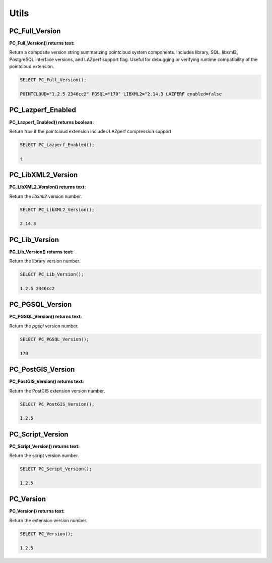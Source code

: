 .. _utils:

********************************************************************************
Utils
********************************************************************************

~~~~~~~~~~~~~~~~~~~~~~~~~~~~~~~~~~~~~~~~~~~~~~~~~~~~~~~~~~~~~~~~~~~~~~~~~~~~~~~~
PC_Full_Version
~~~~~~~~~~~~~~~~~~~~~~~~~~~~~~~~~~~~~~~~~~~~~~~~~~~~~~~~~~~~~~~~~~~~~~~~~~~~~~~~

:PC_Full_Version() returns text:

Return a composite version string summarizing pointcloud system components.
Includes library, SQL, libxml2, PostgreSQL interface versions, and LAZperf
support flag.  Useful for debugging or verifying runtime compatibility of the
pointcloud extension.

.. code-block::

    SELECT PC_Full_Version();

    POINTCLOUD="1.2.5 2346cc2" PGSQL="170" LIBXML2="2.14.3 LAZPERF enabled=false

~~~~~~~~~~~~~~~~~~~~~~~~~~~~~~~~~~~~~~~~~~~~~~~~~~~~~~~~~~~~~~~~~~~~~~~~~~~~~~~~
PC_Lazperf_Enabled
~~~~~~~~~~~~~~~~~~~~~~~~~~~~~~~~~~~~~~~~~~~~~~~~~~~~~~~~~~~~~~~~~~~~~~~~~~~~~~~~

:PC_Lazperf_Enabled() returns boolean:

Return `true` if the pointcloud extension includes LAZperf compression support.

.. code-block::

    SELECT PC_Lazperf_Enabled();

    t

~~~~~~~~~~~~~~~~~~~~~~~~~~~~~~~~~~~~~~~~~~~~~~~~~~~~~~~~~~~~~~~~~~~~~~~~~~~~~~~~
PC_LibXML2_Version
~~~~~~~~~~~~~~~~~~~~~~~~~~~~~~~~~~~~~~~~~~~~~~~~~~~~~~~~~~~~~~~~~~~~~~~~~~~~~~~~

:PC_LibXML2_Version() returns text:

Return the `libxml2` version number.

.. code-block::

    SELECT PC_LibXML2_Version();

    2.14.3

~~~~~~~~~~~~~~~~~~~~~~~~~~~~~~~~~~~~~~~~~~~~~~~~~~~~~~~~~~~~~~~~~~~~~~~~~~~~~~~~
PC_Lib_Version
~~~~~~~~~~~~~~~~~~~~~~~~~~~~~~~~~~~~~~~~~~~~~~~~~~~~~~~~~~~~~~~~~~~~~~~~~~~~~~~~

:PC_Lib_Version() returns text:

Return the library version number.

.. code-block::

    SELECT PC_Lib_Version();

    1.2.5 2346cc2

~~~~~~~~~~~~~~~~~~~~~~~~~~~~~~~~~~~~~~~~~~~~~~~~~~~~~~~~~~~~~~~~~~~~~~~~~~~~~~~~
PC_PGSQL_Version
~~~~~~~~~~~~~~~~~~~~~~~~~~~~~~~~~~~~~~~~~~~~~~~~~~~~~~~~~~~~~~~~~~~~~~~~~~~~~~~~

:PC_PGSQL_Version() returns text:

Return the `pgsql` version number.

.. code-block::

    SELECT PC_PGSQL_Version();

    170

~~~~~~~~~~~~~~~~~~~~~~~~~~~~~~~~~~~~~~~~~~~~~~~~~~~~~~~~~~~~~~~~~~~~~~~~~~~~~~~~
PC_PostGIS_Version
~~~~~~~~~~~~~~~~~~~~~~~~~~~~~~~~~~~~~~~~~~~~~~~~~~~~~~~~~~~~~~~~~~~~~~~~~~~~~~~~

:PC_PostGIS_Version() returns text:

Return the PostGIS extension version number.

.. code-block::

    SELECT PC_PostGIS_Version();

    1.2.5

~~~~~~~~~~~~~~~~~~~~~~~~~~~~~~~~~~~~~~~~~~~~~~~~~~~~~~~~~~~~~~~~~~~~~~~~~~~~~~~~
PC_Script_Version
~~~~~~~~~~~~~~~~~~~~~~~~~~~~~~~~~~~~~~~~~~~~~~~~~~~~~~~~~~~~~~~~~~~~~~~~~~~~~~~~

:PC_Script_Version() returns text:

Return the script version number.

.. code-block::

    SELECT PC_Script_Version();

    1.2.5

~~~~~~~~~~~~~~~~~~~~~~~~~~~~~~~~~~~~~~~~~~~~~~~~~~~~~~~~~~~~~~~~~~~~~~~~~~~~~~~~
PC_Version
~~~~~~~~~~~~~~~~~~~~~~~~~~~~~~~~~~~~~~~~~~~~~~~~~~~~~~~~~~~~~~~~~~~~~~~~~~~~~~~~

:PC_Version() returns text:

Return the extension version number.

.. code-block::

    SELECT PC_Version();

    1.2.5

